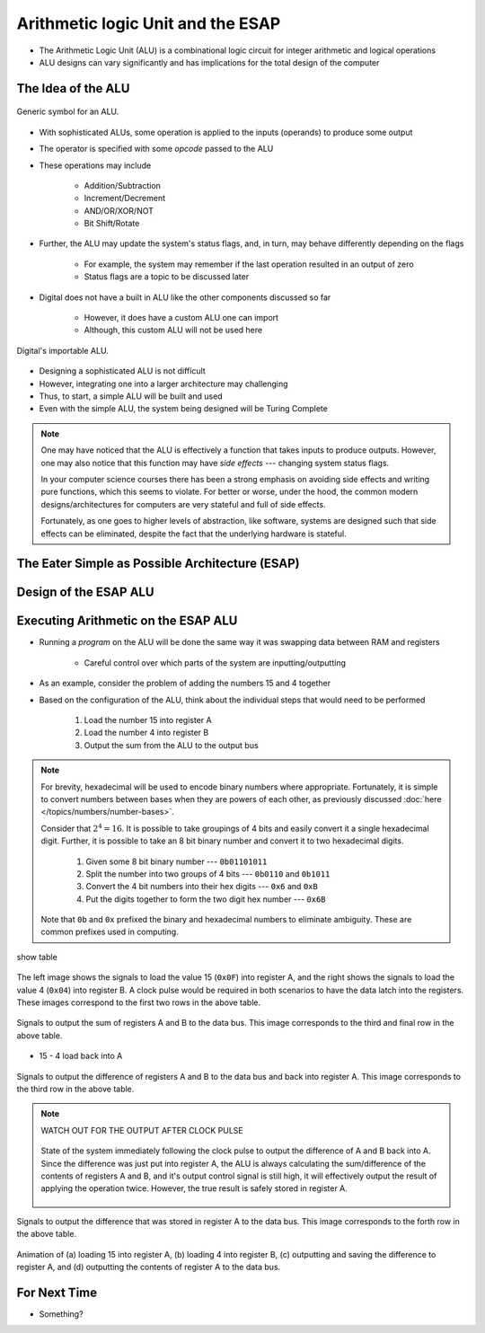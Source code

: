 **********************************
Arithmetic logic Unit and the ESAP
**********************************

* The Arithmetic Logic Unit (ALU) is a combinational logic circuit for integer arithmetic and logical operations
* ALU designs can vary significantly and has implications for the total design of the computer



The Idea of the ALU
===================

.. figure:: alu_symbol.png
    :width: 500 px
    :align: center
    :target: https://en.wikipedia.org/wiki/Arithmetic_logic_unit

    Generic symbol for an ALU.


* With sophisticated ALUs, some operation is applied to the inputs (operands) to produce some output
* The operator is specified with some *opcode* passed to the ALU
* These operations may include

    * Addition/Subtraction
    * Increment/Decrement
    * AND/OR/XOR/NOT
    * Bit Shift/Rotate


* Further, the ALU may update the system's status flags, and, in turn, may behave differently depending on the flags

    * For example, the system may remember if the last operation resulted in an output of zero
    * Status flags are a topic to be discussed later


* Digital does not have a built in ALU like the other components discussed so far

    * However, it does have a custom ALU one can import
    * Although, this custom ALU will not be used here


.. figure:: alu_digital_symbol.png
    :width: 150 px
    :align: center

    Digital's importable ALU.


* Designing a sophisticated ALU is not difficult
* However, integrating one into a larger architecture may challenging
* Thus, to start, a simple ALU will be built and used
* Even with the simple ALU, the system being designed will be Turing Complete


.. note::

    One may have noticed that the ALU is effectively a function that takes inputs to produce outputs. However, one may
    also notice that this function may have *side effects* --- changing system status flags.

    In your computer science courses there has been a strong emphasis on avoiding side effects and writing pure
    functions, which this seems to violate. For better or worse, under the hood, the common modern designs/architectures
    for computers are very stateful and full of side effects.

    Fortunately, as one goes to higher levels of abstraction, like software, systems are designed such that side effects
    can be eliminated, despite the fact that the underlying hardware is stateful.



The Eater Simple as Possible Architecture (ESAP)
================================================



Design of the ESAP ALU
======================



Executing Arithmetic on the ESAP ALU
====================================

* Running a *program* on the ALU will be done the same way it was swapping data between RAM and registers

    * Careful control over which parts of the system are inputting/outputting


* As an example, consider the problem of adding the numbers 15 and 4 together
* Based on the configuration of the ALU, think about the individual steps that would need to be performed


    #. Load the number 15 into register A
    #. Load the number 4 into register B
    #. Output the sum from the ALU to the output bus


.. note::

    For brevity, hexadecimal will be used to encode binary numbers where appropriate. Fortunately, it is simple to
    convert numbers between bases when they are powers of each other, as previously discussed
    :doc:`here </topics/numbers/number-bases>`.

    Consider that :math:`2^{4} = 16`. It is possible to take groupings of 4 bits and easily convert it a single
    hexadecimal digit. Further, it is possible to take an 8 bit binary number and convert it to two hexadecimal
    digits.

        #. Given some 8 bit binary number --- ``0b01101011``
        #. Split the number into two groups of 4 bits --- ``0b0110`` and ``0b1011``
        #. Convert the 4 bit numbers into their hex digits --- ``0x6`` and ``0xB``
        #. Put the digits together to form the two digit hex number --- ``0x6B``


    Note that ``0b`` and ``0x`` prefixed the binary and hexadecimal numbers to eliminate ambiguity. These are common
    prefixes used in computing.



show table

.. figure:: esap_alu_load_data_into_registers.png
    :width: 666 px
    :align: center

    The left image shows the signals to load the value 15 (``0x0F``) into register A, and the right shows the signals to
    load the value 4 (``0x04``) into register B. A clock pulse would be required in both scenarios to have the data
    latch into the registers. These images correspond to the first two rows in the above table.


.. figure:: esap_alu_output_sum.png
    :width: 500 px
    :align: center

    Signals to output the sum of registers A and B to the data bus. This image corresponds to the third and final row in
    the above table.



* 15 - 4 load back into A



.. figure:: esap_alu_output_difference_to_a.png
    :width: 500 px
    :align: center

    Signals to output the difference of registers A and B to the data bus and back into register A. This image
    corresponds to the third row in the above table.


.. note::

    WATCH OUT FOR THE OUTPUT AFTER CLOCK PULSE

    .. figure:: esap_alu_output_difference_to_a_post_clock.png
        :width: 500 px
        :align: center

        State of the system immediately following the clock pulse to output the difference of A and B back into A. Since
        the difference was just put into register A, the ALU is always calculating the sum/difference of the contents of
        registers A and B, and it's output control signal is still high, it will effectively output the result of
        applying the operation twice. However, the true result is safely stored in register A.


.. figure:: esap_alu_output_difference_from_a.png
    :width: 500 px
    :align: center

    Signals to output the difference that was stored in register A to the data bus. This image corresponds to the forth
    row in the above table.





.. figure:: esap_alu.gif
    :width: 500 px
    :align: center

    Animation of (a) loading 15 into register A, (b) loading 4 into register B, (c) outputting and saving the difference
    to register A, and (d) outputting the contents of register A to the data bus.



For Next Time
=============

* Something?
